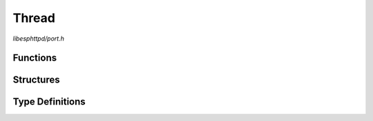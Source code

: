 Thread
======

`libesphttpd/port.h`

Functions
^^^^^^^^^

.. doxygenfunction:: ehttpd_thread_create
.. doxygenfunction:: ehttpd_thread_delete

Structures
^^^^^^^^^^

.. doxygenstruct:: ehttpd_thread_attr_t

Type Definitions
^^^^^^^^^^^^^^^^

.. doxygentypedef:: ehttpd_thread_func_t
